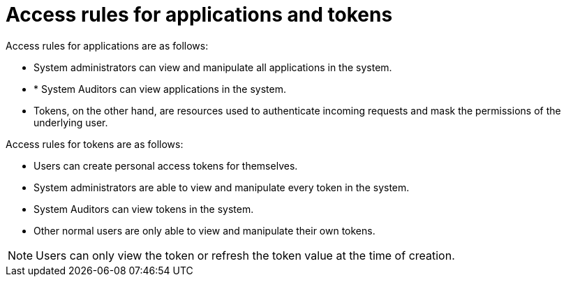 [id="ref-gw-access-rules-apps-tokens"]

= Access rules for applications and tokens

Access rules for applications are as follows:

* System administrators can view and manipulate all applications in the system.
//[ddacosta-aap-38726] Org administrators do not have this access in gateway.
//* Organization administrators can view and manipulate all applications belonging to organization members.
//* Other users can only view, update, and delete their own applications, but cannot create any new applications.
* * System Auditors can view applications in the system.
* Tokens, on the other hand, are resources used to authenticate incoming requests and mask the permissions of the underlying user.

Access rules for tokens are as follows:

* Users can create personal access tokens for themselves.
* System administrators are able to view and manipulate every token in the system.
//[ddacosta-aap-38726] Org administrators do not have this access in gateway.
//* Organization administrators are able to view and manipulate all tokens belonging to organization members.
* System Auditors can view tokens in the system.
* Other normal users are only able to view and manipulate their own tokens.

[NOTE]
====
Users can only view the token or refresh the token value at the time of creation.
====